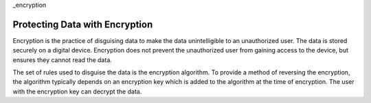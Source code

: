 _encryption

=============================================================
Protecting Data with Encryption
=============================================================

Encryption is the practice of disguising data to make the data unintelligible to an unauthorized user. The data is stored securely on a digital device. Encryption does not prevent the unauthorized user from gaining access to the device, but ensures they cannot read the data.

The set of rules used to disguise the data is the encryption algorithm. To provide a method of reversing the encryption, the algorithm typically depends on an encryption key which is added to the algorithm at the time of encryption. The user with the encryption key can decrypt the data. 
